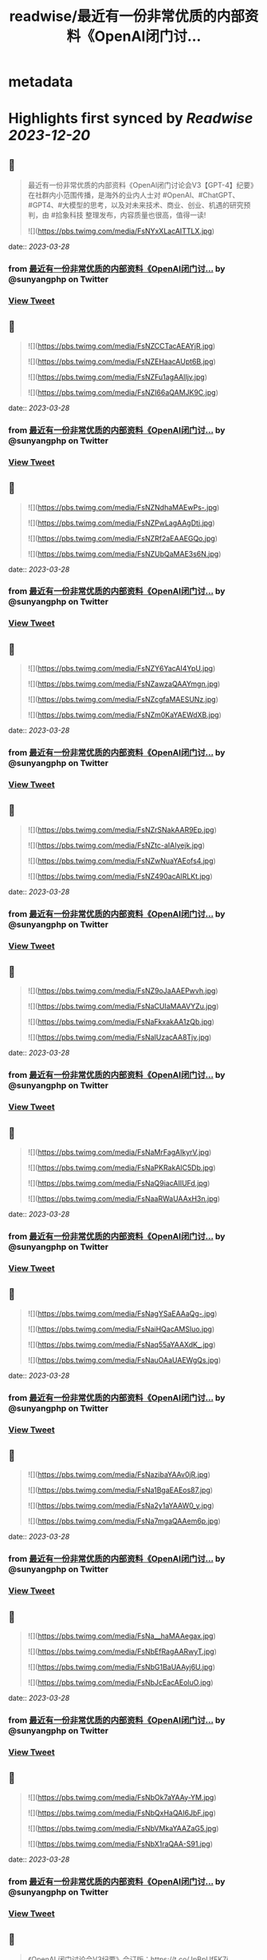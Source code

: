 :PROPERTIES:
:title: readwise/最近有一份非常优质的内部资料《OpenAl闭门讨...
:END:


* metadata
:PROPERTIES:
:author: [[sunyangphp on Twitter]]
:full-title: "最近有一份非常优质的内部资料《OpenAl闭门讨..."
:category: [[tweets]]
:url: https://twitter.com/sunyangphp/status/1640252306972381184
:image-url: https://pbs.twimg.com/profile_images/1506883765754236929/NtxXAmwf.jpg
:END:

* Highlights first synced by [[Readwise]] [[2023-12-20]]
** 📌
#+BEGIN_QUOTE
最近有一份非常优质的内部资料《OpenAl闭门讨论会V3【GPT-4】纪要》在社群内小范围传播，是海外的业内人士对 #OpenAl、#ChatGPT、#GPT4、#大模型的思考，以及对未来技术、商业、创业、机遇的研究预判，由 #拾象科技 整理发布，内容质量也很高，值得一读! 

![](https://pbs.twimg.com/media/FsNYxXLacAITTLX.jpg) 
#+END_QUOTE
    date:: [[2023-03-28]]
*** from _最近有一份非常优质的内部资料《OpenAl闭门讨..._ by @sunyangphp on Twitter
*** [[https://twitter.com/sunyangphp/status/1640252306972381184][View Tweet]]
** 📌
#+BEGIN_QUOTE
![](https://pbs.twimg.com/media/FsNZCCTacAEAYjR.jpg) 

![](https://pbs.twimg.com/media/FsNZEHaacAUpt6B.jpg) 

![](https://pbs.twimg.com/media/FsNZFu1agAAlIjv.jpg) 

![](https://pbs.twimg.com/media/FsNZI66aQAMJK9C.jpg) 
#+END_QUOTE
    date:: [[2023-03-28]]
*** from _最近有一份非常优质的内部资料《OpenAl闭门讨..._ by @sunyangphp on Twitter
*** [[https://twitter.com/sunyangphp/status/1640252741883944961][View Tweet]]
** 📌
#+BEGIN_QUOTE
![](https://pbs.twimg.com/media/FsNZNdhaMAEwPs-.jpg) 

![](https://pbs.twimg.com/media/FsNZPwLagAAgDtj.jpg) 

![](https://pbs.twimg.com/media/FsNZRf2aEAAEGQo.jpg) 

![](https://pbs.twimg.com/media/FsNZUbQaMAE3s6N.jpg) 
#+END_QUOTE
    date:: [[2023-03-28]]
*** from _最近有一份非常优质的内部资料《OpenAl闭门讨..._ by @sunyangphp on Twitter
*** [[https://twitter.com/sunyangphp/status/1640252910767570944][View Tweet]]
** 📌
#+BEGIN_QUOTE
![](https://pbs.twimg.com/media/FsNZY6YacAI4YpU.jpg) 

![](https://pbs.twimg.com/media/FsNZawzaQAAYmgn.jpg) 

![](https://pbs.twimg.com/media/FsNZcgfaMAESUNz.jpg) 

![](https://pbs.twimg.com/media/FsNZm0KaYAEWdXB.jpg) 
#+END_QUOTE
    date:: [[2023-03-28]]
*** from _最近有一份非常优质的内部资料《OpenAl闭门讨..._ by @sunyangphp on Twitter
*** [[https://twitter.com/sunyangphp/status/1640253226934210560][View Tweet]]
** 📌
#+BEGIN_QUOTE
![](https://pbs.twimg.com/media/FsNZrSNakAAR9Ep.jpg) 

![](https://pbs.twimg.com/media/FsNZtc-aIAIyejk.jpg) 

![](https://pbs.twimg.com/media/FsNZwNuaYAEofs4.jpg) 

![](https://pbs.twimg.com/media/FsNZ490acAIRLKt.jpg) 
#+END_QUOTE
    date:: [[2023-03-28]]
*** from _最近有一份非常优质的内部资料《OpenAl闭门讨..._ by @sunyangphp on Twitter
*** [[https://twitter.com/sunyangphp/status/1640253541997776896][View Tweet]]
** 📌
#+BEGIN_QUOTE
![](https://pbs.twimg.com/media/FsNZ9oJaAAEPwvh.jpg) 

![](https://pbs.twimg.com/media/FsNaCUIaMAAVYZu.jpg) 

![](https://pbs.twimg.com/media/FsNaFkxakAA1zQb.jpg) 

![](https://pbs.twimg.com/media/FsNaIUzacAA8Tjv.jpg) 
#+END_QUOTE
    date:: [[2023-03-28]]
*** from _最近有一份非常优质的内部资料《OpenAl闭门讨..._ by @sunyangphp on Twitter
*** [[https://twitter.com/sunyangphp/status/1640253806327001088][View Tweet]]
** 📌
#+BEGIN_QUOTE
![](https://pbs.twimg.com/media/FsNaMrFagAIkyrV.jpg) 

![](https://pbs.twimg.com/media/FsNaPKRakAIC5Db.jpg) 

![](https://pbs.twimg.com/media/FsNaQ9iacAIIUFd.jpg) 

![](https://pbs.twimg.com/media/FsNaaRWaUAAxH3n.jpg) 
#+END_QUOTE
    date:: [[2023-03-28]]
*** from _最近有一份非常优质的内部资料《OpenAl闭门讨..._ by @sunyangphp on Twitter
*** [[https://twitter.com/sunyangphp/status/1640254113358438400][View Tweet]]
** 📌
#+BEGIN_QUOTE
![](https://pbs.twimg.com/media/FsNagYSaEAAaQg-.jpg) 

![](https://pbs.twimg.com/media/FsNaiHQacAMSluo.jpg) 

![](https://pbs.twimg.com/media/FsNaq55aYAAXdK_.jpg) 

![](https://pbs.twimg.com/media/FsNauOAaUAEWgQs.jpg) 
#+END_QUOTE
    date:: [[2023-03-28]]
*** from _最近有一份非常优质的内部资料《OpenAl闭门讨..._ by @sunyangphp on Twitter
*** [[https://twitter.com/sunyangphp/status/1640254457408815104][View Tweet]]
** 📌
#+BEGIN_QUOTE
![](https://pbs.twimg.com/media/FsNazibaYAAv0jR.jpg) 

![](https://pbs.twimg.com/media/FsNa1BgaEAEos87.jpg) 

![](https://pbs.twimg.com/media/FsNa2y1aYAAW0_y.jpg) 

![](https://pbs.twimg.com/media/FsNa7mgaQAAem6p.jpg) 
#+END_QUOTE
    date:: [[2023-03-28]]
*** from _最近有一份非常优质的内部资料《OpenAl闭门讨..._ by @sunyangphp on Twitter
*** [[https://twitter.com/sunyangphp/status/1640254685155295232][View Tweet]]
** 📌
#+BEGIN_QUOTE
![](https://pbs.twimg.com/media/FsNa__haMAAegax.jpg) 

![](https://pbs.twimg.com/media/FsNbEfRagAARwyT.jpg) 

![](https://pbs.twimg.com/media/FsNbG1BaUAAyj6U.jpg) 

![](https://pbs.twimg.com/media/FsNbJcEacAEoluO.jpg) 
#+END_QUOTE
    date:: [[2023-03-28]]
*** from _最近有一份非常优质的内部资料《OpenAl闭门讨..._ by @sunyangphp on Twitter
*** [[https://twitter.com/sunyangphp/status/1640254924356456449][View Tweet]]
** 📌
#+BEGIN_QUOTE
![](https://pbs.twimg.com/media/FsNbOk7aYAAy-YM.jpg) 

![](https://pbs.twimg.com/media/FsNbQxHaQAI6JbF.jpg) 

![](https://pbs.twimg.com/media/FsNbVMkaYAAZaG5.jpg) 

![](https://pbs.twimg.com/media/FsNbX1raQAA-S91.jpg) 
#+END_QUOTE
    date:: [[2023-03-28]]
*** from _最近有一份非常优质的内部资料《OpenAl闭门讨..._ by @sunyangphp on Twitter
*** [[https://twitter.com/sunyangphp/status/1640255168578195456][View Tweet]]
** 📌
#+BEGIN_QUOTE
《OpenAI 闭门讨论会V3纪要》合订版：https://t.co/JpBpUfFK7j 
#+END_QUOTE
    date:: [[2023-03-28]]
*** from _最近有一份非常优质的内部资料《OpenAl闭门讨..._ by @sunyangphp on Twitter
*** [[https://twitter.com/sunyangphp/status/1640262814119116801][View Tweet]]